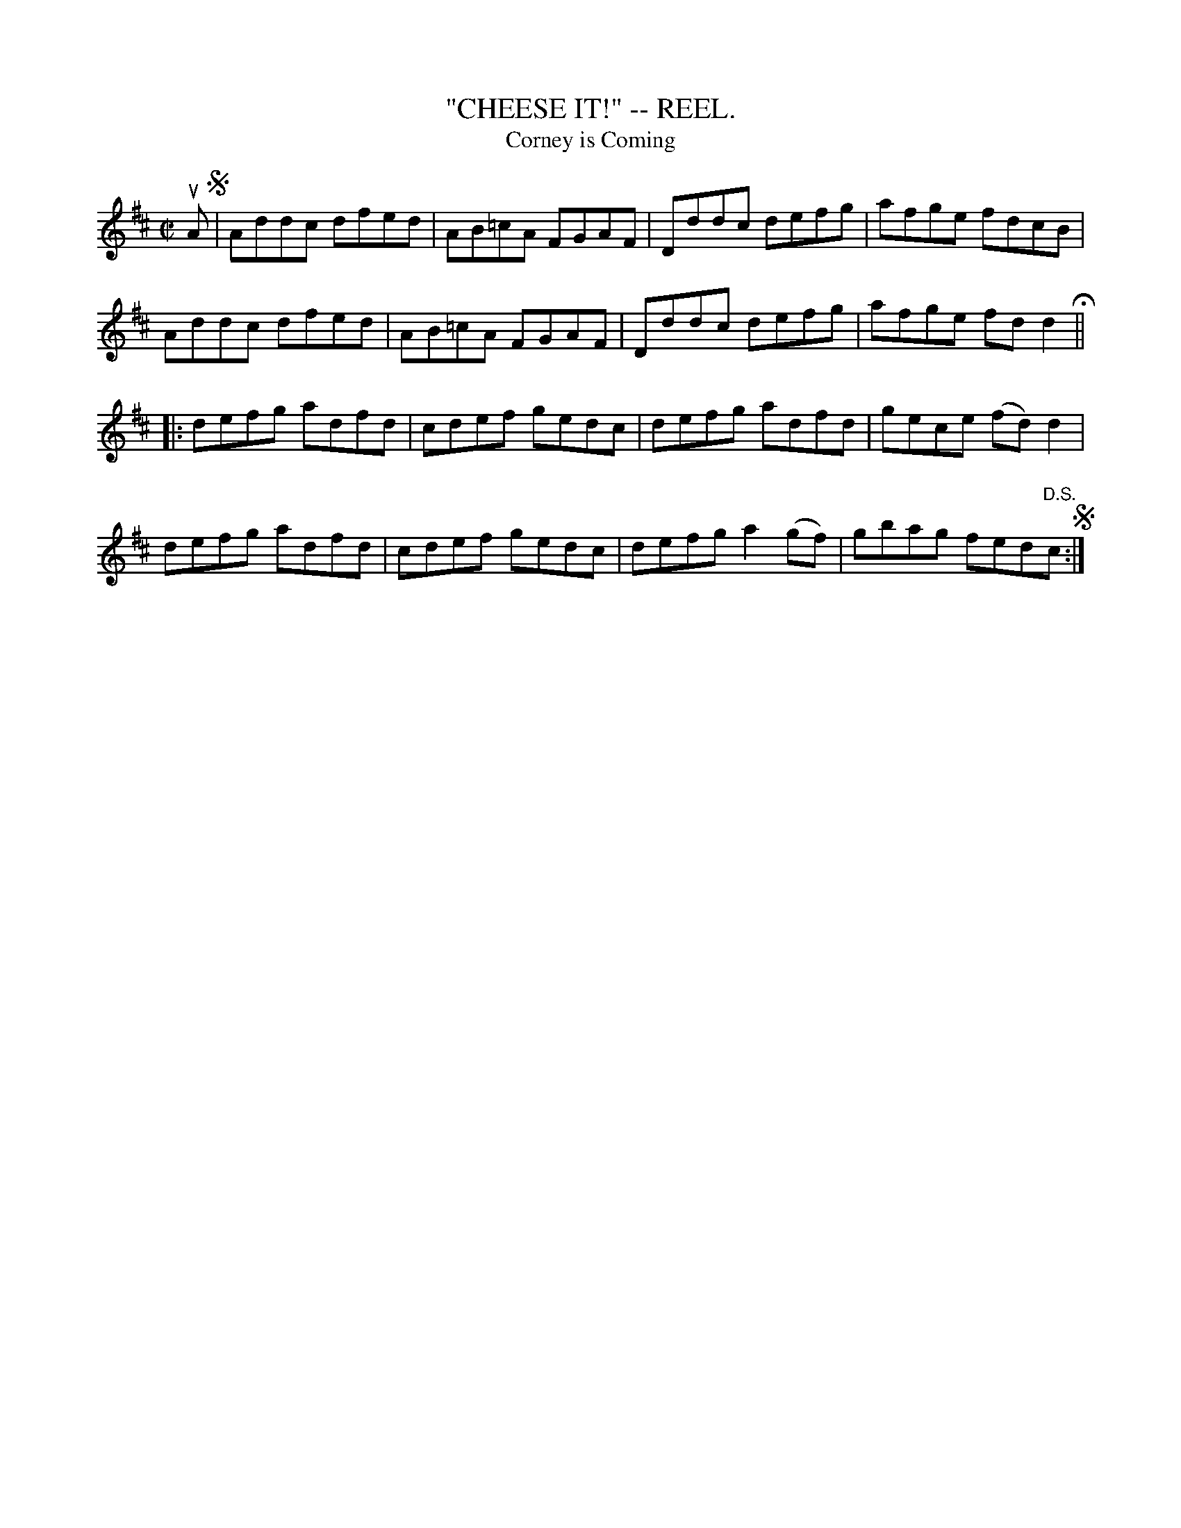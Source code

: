 X:14
T:"CHEESE IT!" -- REEL.
T:Corney is Coming
R:reel
B:Coles pg. 30.6
Z:John B. Walsh, 5/8/2002 <walsh:mat::h.ubc.ca>
M:C|
L:1/8
K:D
uA S|Addc dfed|AB=cA FGAF|Dddc defg|afge fdcB|
Addc dfed|AB=cA FGAF|Dddc defg|afge fd d2 H||
|:defg adfd|cdef gedc|defg adfd|gece (fd) d2|
defg adfd|cdef gedc|defg a2(gf)|gbag fed"D.S."c S:|
